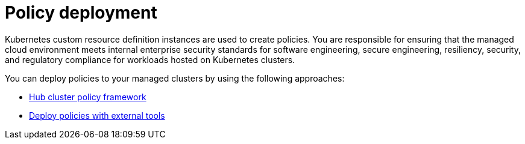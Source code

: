 [#policy-deployment]
= Policy deployment

Kubernetes custom resource definition instances are used to create policies. You are responsible for ensuring that the managed cloud environment meets internal enterprise security standards for software engineering, secure engineering, resiliency, security, and regulatory compliance for workloads hosted on Kubernetes clusters.

You can deploy policies to your managed clusters by using the following approaches:

* xref:../governance/hub_policy_framework.adoc#hub-policy-framework[Hub cluster policy framework]
* xref:../governance/deploy_external_tools.adoc#deploy-external-tools[Deploy policies with external tools]